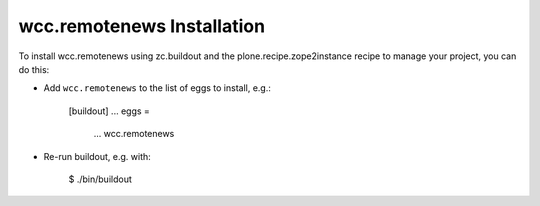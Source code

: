 wcc.remotenews Installation
---------------------------

To install wcc.remotenews using zc.buildout and the plone.recipe.zope2instance
recipe to manage your project, you can do this:

* Add ``wcc.remotenews`` to the list of eggs to install, e.g.:

    [buildout]
    ...
    eggs =
        ...
        wcc.remotenews

* Re-run buildout, e.g. with:

    $ ./bin/buildout

